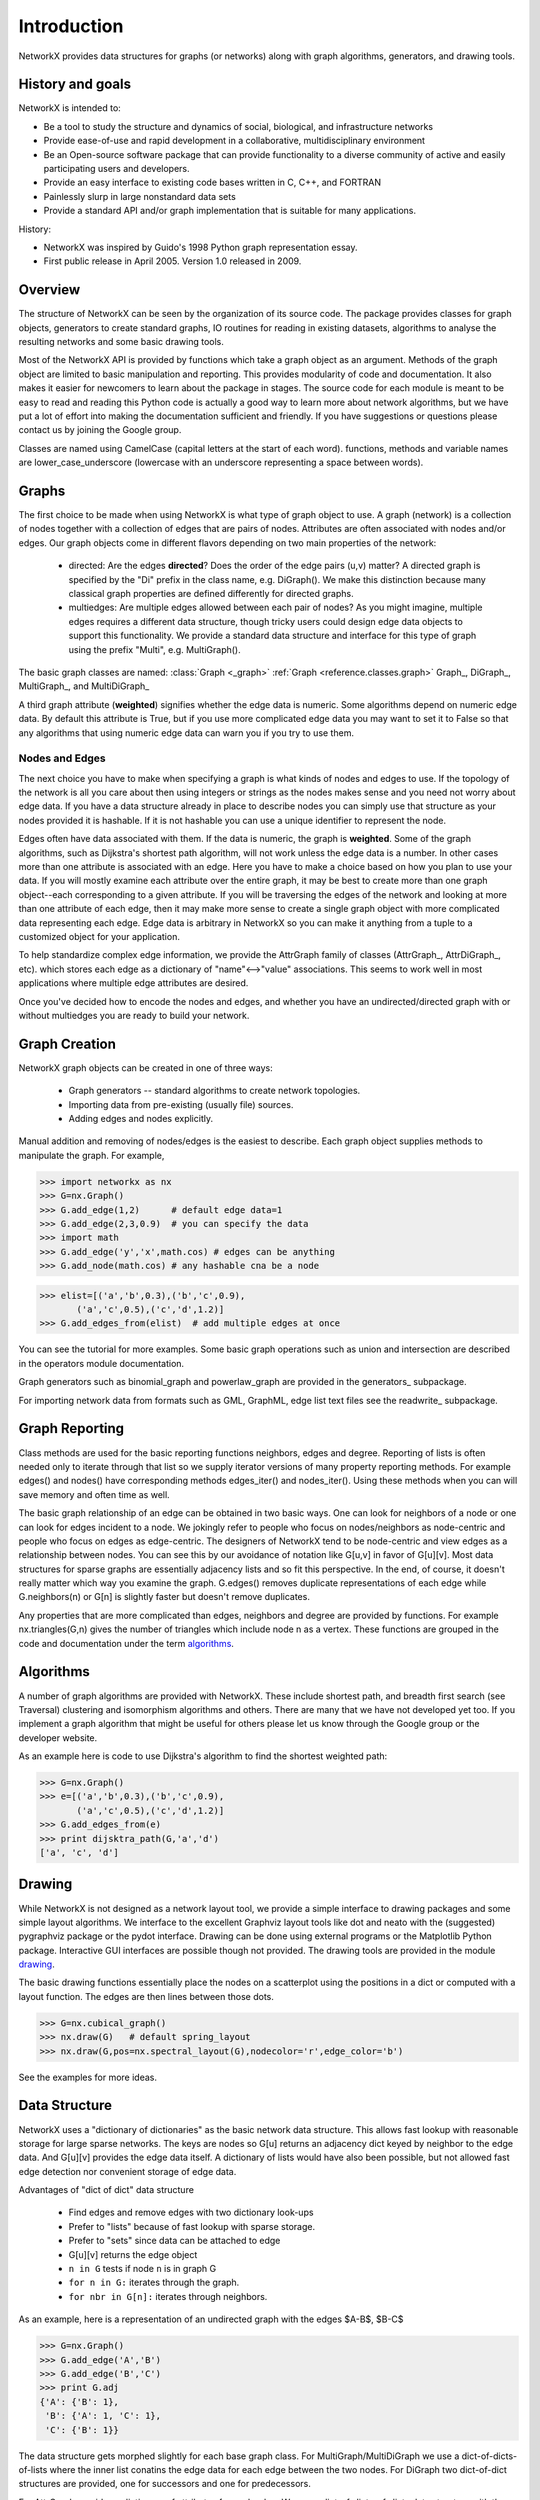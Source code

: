 Introduction
~~~~~~~~~~~~
NetworkX provides data structures for graphs (or networks)
along with graph algorithms, generators, and drawing tools.

History and goals
=================
NetworkX is intended to:

-  Be a tool to study the structure and
   dynamics of social, biological, and infrastructure networks

-  Provide ease-of-use and rapid
   development in a collaborative, multidisciplinary environment 

-  Be an Open-source software package that can provide functionality
   to a diverse community of active and easily participating users
   and developers. 

-  Provide an easy interface to 
   existing code bases written in C, C++, and FORTRAN 

-  Painlessly slurp in large nonstandard data sets 

-  Provide a standard API and/or graph implementation that is 
   suitable for many applications. 

History:

-  NetworkX was inspired by Guido's 1998 Python graph representation essay. 

-  First public release in April 2005.  Version 1.0 released in 2009.


Overview
========
The structure of NetworkX can be seen by the organization of its source code.
The package provides classes for graph objects, generators to create standard
graphs, IO routines for reading in existing datasets, algorithms to analyse
the resulting networks and some basic drawing tools.

Most of the NetworkX API is provided by functions which take a graph object
as an argument.  Methods of the graph object are limited to basic manipulation
and reporting.  This provides modularity of code and documentation. 
It also makes it easier for newcomers to learn about the package in stages.  
The source code for each module is meant to be easy to read and reading 
this Python code is actually a good way to learn more about network algorithms, 
but we have put a lot of effort into making the documentation sufficient and friendly. 
If you have suggestions or questions please contact us by joining the Google group.

Classes are named using CamelCase (capital letters at the start of each word).
functions, methods and variable names are lower_case_underscore (lowercase with
an underscore representing a space between words).

Graphs
=======
The first choice to be made when using NetworkX is what type of graph object to use.
A graph (network) is a collection of nodes together with a collection of edges
that are pairs of nodes.  Attributes are often associated with nodes and/or edges.
Our graph objects come in different flavors depending on two main properties of
the network:

 - directed:  Are the edges **directed**?  Does the order of the edge pairs (u,v) matter?
   A directed graph is specified by the "Di" prefix in the class name, e.g. DiGraph().
   We make this distinction because many classical graph properties are defined 
   differently for directed graphs.

 - multiedges:  Are multiple edges allowed between each pair of nodes?  
   As you might imagine, multiple edges requires a different data structure, 
   though tricky users could design edge data objects to support this functionality.  
   We provide a standard data structure and interface for this type of graph 
   using the prefix "Multi", e.g. MultiGraph().

The basic graph classes are named:  :class:`Graph <_graph>`
:ref:`Graph <reference.classes.graph>`
Graph_, DiGraph_, MultiGraph_, and MultiDiGraph_

A third graph attribute (**weighted**) signifies whether the edge data is numeric.
Some algorithms depend on numeric edge data.  By default this attribute is True,
but if you use more complicated edge data you may want to set it to False so that
any algorithms that using numeric edge data can warn you if you try to use them.


Nodes and Edges
---------------
The next choice you have to make when specifying a graph is what kinds of nodes
and edges to use.  If the topology of the network is all you care about then
using integers or strings as the nodes makes sense and you need not worry about
edge data.  If you have a data structure already in place to describe nodes you
can simply use that structure as your nodes provided it is hashable.  If it is
not hashable you can use a unique identifier to represent the node.

Edges often have data associated with them.  If the data is numeric, the graph 
is **weighted**.  Some of the graph algorithms, such as Dijkstra's shortest path
algorithm, will not work unless the edge data is a number.  In other cases
more than one attribute is associated with an edge.  Here you have to make a
choice based on how you plan to use your data.  If you will mostly examine
each attribute over the entire graph, it may be best to create more than one
graph object--each corresponding to a given attribute.  If you will be traversing
the edges of the network and looking at more than one attribute of each edge, then
it may make more sense to create a single graph object with more complicated data
representing each edge.  Edge data is arbitrary in NetworkX so you can make it  
anything from a tuple to a customized object for your application.  

To help standardize complex edge information, we provide the AttrGraph family
of classes (AttrGraph_, AttrDiGraph_, etc). 
which stores each edge as a dictionary of "name"<-->"value" associations.  
This seems to work well in most applications where multiple edge attributes are desired.

Once you've decided how to encode the nodes and edges, and whether you have
an undirected/directed graph with or without multiedges you are ready to build 
your network.

Graph Creation
==============
NetworkX graph objects can be created in one of three ways:

 - Graph generators -- standard algorithms to create network topologies.
 - Importing data from pre-existing (usually file) sources.
 - Adding edges and nodes explicitly.

Manual addition and removing of nodes/edges is the easiest to describe.
Each graph object supplies methods to manipulate the graph.  For example,

>>> import networkx as nx
>>> G=nx.Graph()
>>> G.add_edge(1,2)      # default edge data=1
>>> G.add_edge(2,3,0.9)  # you can specify the data
>>> import math
>>> G.add_edge('y','x',math.cos) # edges can be anything
>>> G.add_node(math.cos) # any hashable cna be a node

>>> elist=[('a','b',0.3),('b','c',0.9),
       ('a','c',0.5),('c','d',1.2)]
>>> G.add_edges_from(elist)  # add multiple edges at once

You can see the tutorial for more examples.
Some basic graph operations such as union and intersection
are described in the operators module documentation.

Graph generators such as binomial_graph and powerlaw_graph are provided in the
generators_ subpackage.

For importing network data from formats such as GML, GraphML, edge list text files
see the readwrite_ subpackage.


Graph Reporting
===============
Class methods are used for the basic reporting functions neighbors, edges and degree.
Reporting of lists is often needed only to iterate through that list so we supply
iterator versions of many property reporting methods.  For example edges() and 
nodes() have corresponding methods edges_iter() and nodes_iter().  
Using these methods when you can will save memory and often time as well.

The basic graph relationship of an edge can be obtained in two basic ways.
One can look for neighbors of a node or one can look for edges incident to
a node.  We jokingly refer to people who focus on nodes/neighbors as node-centric
and people who focus on edges as edge-centric.  The designers of NetworkX
tend to be node-centric and view edges as a relationship between nodes.  
You can see this by our avoidance of notation like G[u,v] in favor of G[u][v].
Most data structures for sparse graphs are essentially adjacency lists and so
fit this perspective.  In the end, of course, it doesn't really matter which way
you examine the graph.  G.edges() removes duplicate representations of each edge
while G.neighbors(n) or G[n] is slightly faster but doesn't remove duplicates.

Any properties that are more complicated than edges, neighbors and degree are
provided by functions.  For example nx.triangles(G,n) gives the number of triangles
which include node n as a vertex.  These functions are grouped in the code and 
documentation under the term algorithms_.


Algorithms
==========
A number of graph algorithms are provided with NetworkX.
These include shortest path, and breadth first search (see Traversal)
clustering and isomorphism algorithms and others.  There are
many that we have not developed yet too.  If you implement a
graph algorithm that might be useful for others please let 
us know through the Google group or the developer website.

As an example here is code to use Dijkstra's algorithm to 
find the shortest weighted path: 

>>> G=nx.Graph()
>>> e=[('a','b',0.3),('b','c',0.9),
       ('a','c',0.5),('c','d',1.2)]
>>> G.add_edges_from(e)
>>> print dijsktra_path(G,'a','d')
['a', 'c', 'd']

Drawing
=======
While NetworkX is not designed as a network layout tool, we provide
a simple interface to drawing packages and some simple layout algorithms. 
We interface to the excellent Graphviz layout tools like dot and neato
with the (suggested) pygraphviz package or the pydot interface.
Drawing can be done using external programs or the Matplotlib Python
package.  Interactive GUI interfaces are possible though not provided.
The drawing tools are provided in the module drawing_.

The basic drawing functions essentially place the nodes on a scatterplot
using the positions in a dict or computed with a layout function.  The
edges are then lines between those dots.  

>>> G=nx.cubical_graph()
>>> nx.draw(G)   # default spring_layout
>>> nx.draw(G,pos=nx.spectral_layout(G),nodecolor='r',edge_color='b')

See the examples for more ideas.

Data Structure
==============
NetworkX uses a "dictionary of dictionaries" as the basic network data structure.
This allows fast lookup with reasonable storage for large sparse networks.  The
keys are nodes so G[u] returns an adjacency dict keyed by neighbor to the edge data.
And G[u][v] provides the edge data itself.
A dictionary of lists would have also been possible, but not allowed fast edge
detection nor convenient storage of edge data.

Advantages of "dict of dict" data structure
  
 - Find edges and remove edges with two dictionary look-ups 
 - Prefer to "lists" because of fast lookup with sparse storage.
 - Prefer to "sets" since data can be attached to edge
 - G[u][v] returns the edge object
 - ``n in G`` tests if node ``n`` is in graph G
 - ``for n in G:`` iterates through the graph.
 - ``for nbr in G[n]:`` iterates through neighbors.

As an example, here is a representation of an undirected graph with the 
edges $A-B$, $B-C$

>>> G=nx.Graph()
>>> G.add_edge('A','B')
>>> G.add_edge('B','C')
>>> print G.adj
{'A': {'B': 1}, 
 'B': {'A': 1, 'C': 1}, 
 'C': {'B': 1}}

The data structure gets morphed slightly for each base graph class.
For MultiGraph/MultiDiGraph we use a dict-of-dicts-of-lists where the inner
list conatins the edge data for each edge between the two nodes.
For DiGraph two dict-of-dict structures are provided, one for successors
and one for predecessors.

For AttrGraph provides a dictionary of attributes for each edge.
We use a dict-of-dicts-of-dicts data structure with the inner 
dict storing "name-value" relationships for that edge.

>>> G=nx.AttrGraph()
>>> G.add_edge(1,2,color='red',weight=0.84,size=300)
>>> print G[1][2].size
300

The dict-of-dict data structure is based on the following:

Guido van Rossum.
Python {P}atterns - {I}mplementing {G}raphs, 1998.
\url{http://www.python.org/doc/essays/graphs/}

David Eppstein.
{PADS}, a library of {P}ython {A}lgorithms and {D}ata {S}tructures,
2008.

